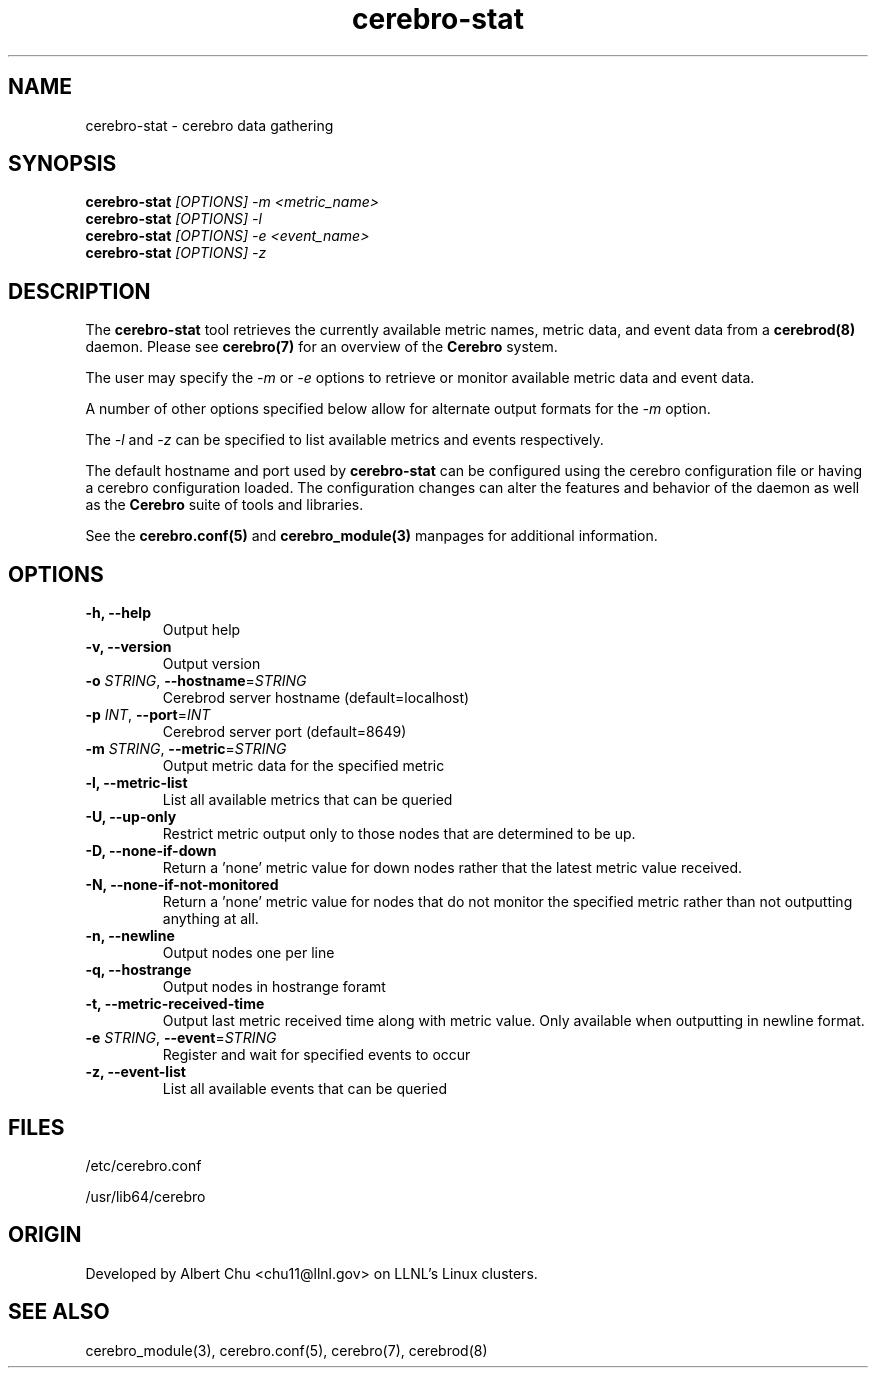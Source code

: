 .\"#############################################################################
.\"$Id: cerebro-stat.8.in,v 1.13 2010-02-02 01:01:20 chu11 Exp $
.\"#############################################################################
.\"  Copyright (C) 2007-2015 Lawrence Livermore National Security, LLC.
.\"  Copyright (C) 2005-2007 The Regents of the University of California.
.\"  Produced at Lawrence Livermore National Laboratory (cf, DISCLAIMER).
.\"  Written by Albert Chu <chu11@llnl.gov>.
.\"  UCRL-CODE-155989 All rights reserved.
.\"
.\"  This file is part of Cerebro, a collection of cluster monitoring tools
.\"  and libraries.  For details, see <http://www.llnl.gov/linux/cerebro/>.
.\"
.\"  Cerebro is free software; you can redistribute it and/or modify it under
.\"  the terms of the GNU General Public License as published by the Free
.\"  Software Foundation; either version 2 of the License, or (at your option)
.\"  any later version.
.\"
.\"  Cerebro is distributed in the hope that it will be useful, but WITHOUT ANY
.\"  WARRANTY; without even the implied warranty of MERCHANTABILITY or FITNESS
.\"  FOR A PARTICULAR PURPOSE.  See the GNU General Public License for more
.\"  details.
.\"
.\"  You should have received a copy of the GNU General Public License along
.\"  with Cerebro.  If not, see <http://www.gnu.org/licenses/>.
.\"#############################################################################
.TH cerebro-stat 8 "July 2005" "cerebro-stat 1.21" cerebro-stat
.SH "NAME"
cerebro-stat \- cerebro data gathering
.SH "SYNOPSIS"
.B cerebro-stat
.I "[OPTIONS] -m <metric_name>"
.br
.B cerebro-stat
.I "[OPTIONS] -l"
.br
.B cerebro-stat
.I "[OPTIONS] -e <event_name>"
.br
.B cerebro-stat
.I "[OPTIONS] -z"
.br
.SH "DESCRIPTION"
The
.B cerebro-stat
tool retrieves the currently available metric names, metric data, and
event data from a
.B cerebrod(8)
daemon.  Please see
.BR cerebro(7)
for an overview of the
.B Cerebro
system.

The user may specify the
.I  "-m"
or 
.I "-e"
options to retrieve or monitor available metric data and event data.

A number of other options specified below allow for alternate output
formats for the 
.I "-m"
option.

The 
.I "-l"
and 
.I "-z"
can be specified to list available metrics and events respectively.

The default hostname and port used by 
.B cerebro-stat
can be configured using the cerebro configuration file or having a
cerebro configuration loaded.  The configuration changes can alter the
features and behavior of the daemon as well as the
.B Cerebro
suite of tools and libraries.

See the
.BR cerebro.conf(5)
and
.BR cerebro_module(3) 
manpages for additional information.

.SH "OPTIONS"
.TP
.B  -h, --help
Output help
.TP
.B  -v, --version
Output version
.TP
.B \-o \fISTRING\fR, \fB\-\-hostname\fR=\fISTRING\fR
Cerebrod server hostname (default=localhost)
.TP
.B \-p \fIINT\fR, \fB\-\-port\fR=\fIINT\fR
Cerebrod server port (default=8649)
.TP
.B -m \fISTRING\fR, \fB\-\-metric\fR=\fISTRING\fR
Output metric data for the specified metric
.TP
.B -l, --metric-list
List all available metrics that can be queried
.TP
.B -U, --up-only
Restrict metric output only to those nodes that are determined to be up.
.TP
.B -D, --none-if-down
Return a 'none' metric value for down nodes rather that the latest
metric value received.
.TP
.B -N, --none-if-not-monitored
Return a 'none' metric value for nodes that do not monitor the
specified metric rather than not outputting anything at all.
.TP
.B -n, --newline
Output nodes one per line
.TP
.B -q, --hostrange
Output nodes in hostrange foramt
.TP
.B -t, --metric-received-time
Output last metric received time along with metric value.  Only
available when outputting in newline format.
.TP
.B -e \fISTRING\fR, \fB\-\-event\fR=\fISTRING\fR
Register and wait for specified events to occur
.TP
.B -z, --event-list
List all available events that can be queried
.if 0 \{
.TP
.B  -d, --debug
Turn on debugging
\}

.SH "FILES"
/etc/cerebro.conf

/usr/lib64/cerebro
.SH "ORIGIN"
Developed by Albert Chu <chu11@llnl.gov> on LLNL's Linux clusters.
.SH "SEE ALSO"
cerebro_module(3), cerebro.conf(5), cerebro(7), cerebrod(8)
